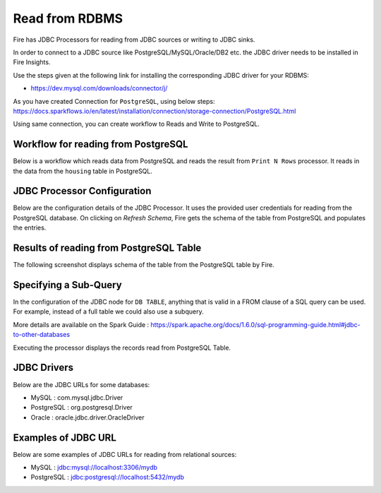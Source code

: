 Read from RDBMS
=======================

Fire has JDBC Processors for reading from JDBC sources or writing to JDBC sinks.

In order to connect to a JDBC source like PostgreSQL/MySQL/Oracle/DB2 etc. the JDBC driver needs to be installed in Fire Insights.

Use the steps given at the following link for installing the corresponding JDBC driver for your RDBMS:

-  https://dev.mysql.com/downloads/connector/j/

As you have created Connection for ``PostgreSQL``, using below steps: https://docs.sparkflows.io/en/latest/installation/connection/storage-connection/PostgreSQL.html

Using same connection, you can create workflow to Reads and Write to PostgreSQL.



Workflow for reading from PostgreSQL
--------------------------------

Below is a workflow which reads data from PostgreSQL and reads the result from ``Print N Rows`` processor. It reads in the data from the ``housing`` table in PostgreSQL.

.. figure:: ../../_assets/user-guide/jdbc_wf.PNG
   :alt: JDBC Workflow
   :width: 60%
   
   
JDBC Processor Configuration
----------------------------

Below are the configuration details of the JDBC Processor. It uses the provided user credentials for reading from the PostgreSQL database. On clicking on `Refresh Schema`, Fire gets the schema of the table from PostgreSQL and populates the entries.

.. figure:: ../../_assets/user-guide/jdbc_config.PNG
   :alt: JDBC Processor Dialog
   :width: 60%
   
Results of reading from PostgreSQL Table
------------------------------------

The following screenshot displays schema of the table from the PostgreSQL table by Fire.

.. figure:: ../../_assets/user-guide/jdbc_output.PNG
   :alt: JDBC Get Schema
   :width: 60%

Specifying a Sub-Query
----------------------

In the configuration of the JDBC node for ``DB TABLE``, anything that is valid in a FROM clause of a SQL query can be used. For example, instead of a full table we could also use a subquery.

 
More details are available on the Spark Guide : https://spark.apache.org/docs/1.6.0/sql-programming-guide.html#jdbc-to-other-databases


Executing the processor displays the records read from PostgreSQL Table.

.. figure:: ../../_assets/user-guide/jdbc_output.PNG
   :alt: JDBC Result Output
   :width: 60%
   

JDBC Drivers
-------------

Below are the JDBC URLs for some databases:

* MySQL : com.mysql.jdbc.Driver
* PostgreSQL : org.postgresql.Driver
* Oracle : oracle.jdbc.driver.OracleDriver

Examples of JDBC URL
----------------

Below are some examples of JDBC URLs for reading from relational sources:

* MySQL : jdbc:mysql://localhost:3306/mydb
* PostgreSQL : jdbc:postgresql://localhost:5432/mydb

